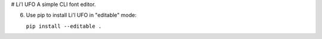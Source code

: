 # Li'l UFO
A simple CLI font editor.


6. Use pip to install Li'l UFO in "editable" mode:

   ``pip install --editable .``
